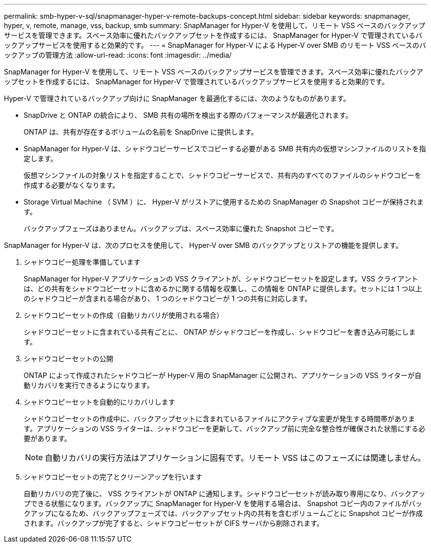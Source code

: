---
permalink: smb-hyper-v-sql/snapmanager-hyper-v-remote-backups-concept.html 
sidebar: sidebar 
keywords: snapmanager, hyper, v, remote, manage, vss, backup, smb 
summary: SnapManager for Hyper-V を使用して、リモート VSS ベースのバックアップサービスを管理できます。スペース効率に優れたバックアップセットを作成するには、 SnapManager for Hyper-V で管理されているバックアップサービスを使用すると効果的です。 
---
= SnapManager for Hyper-V による Hyper-V over SMB のリモート VSS ベースのバックアップの管理方法
:allow-uri-read: 
:icons: font
:imagesdir: ../media/


[role="lead"]
SnapManager for Hyper-V を使用して、リモート VSS ベースのバックアップサービスを管理できます。スペース効率に優れたバックアップセットを作成するには、 SnapManager for Hyper-V で管理されているバックアップサービスを使用すると効果的です。

Hyper-V で管理されているバックアップ向けに SnapManager を最適化するには、次のようなものがあります。

* SnapDrive と ONTAP の統合により、 SMB 共有の場所を検出する際のパフォーマンスが最適化されます。
+
ONTAP は、共有が存在するボリュームの名前を SnapDrive に提供します。

* SnapManager for Hyper-V は、シャドウコピーサービスでコピーする必要がある SMB 共有内の仮想マシンファイルのリストを指定します。
+
仮想マシンファイルの対象リストを指定することで、シャドウコピーサービスで、共有内のすべてのファイルのシャドウコピーを作成する必要がなくなります。

* Storage Virtual Machine （ SVM ）に、 Hyper-V がリストアに使用するための SnapManager の Snapshot コピーが保持されます。
+
バックアップフェーズはありません。バックアップは、スペース効率に優れた Snapshot コピーです。



SnapManager for Hyper-V は、次のプロセスを使用して、 Hyper-V over SMB のバックアップとリストアの機能を提供します。

. シャドウコピー処理を準備しています
+
SnapManager for Hyper-V アプリケーションの VSS クライアントが、シャドウコピーセットを設定します。VSS クライアントは、どの共有をシャドウコピーセットに含めるかに関する情報を収集し、この情報を ONTAP に提供します。セットには 1 つ以上のシャドウコピーが含まれる場合があり、 1 つのシャドウコピーが 1 つの共有に対応します。

. シャドウコピーセットの作成（自動リカバリが使用される場合）
+
シャドウコピーセットに含まれている共有ごとに、 ONTAP がシャドウコピーを作成し、シャドウコピーを書き込み可能にします。

. シャドウコピーセットの公開
+
ONTAP によって作成されたシャドウコピーが Hyper-V 用の SnapManager に公開され、アプリケーションの VSS ライターが自動リカバリを実行できるようになります。

. シャドウコピーセットを自動的にリカバリします
+
シャドウコピーセットの作成中に、バックアップセットに含まれているファイルにアクティブな変更が発生する時間帯があります。アプリケーションの VSS ライターは、シャドウコピーを更新して、バックアップ前に完全な整合性が確保された状態にする必要があります。

+
[NOTE]
====
自動リカバリの実行方法はアプリケーションに固有です。リモート VSS はこのフェーズには関連しません。

====
. シャドウコピーセットの完了とクリーンアップを行います
+
自動リカバリの完了後に、 VSS クライアントが ONTAP に通知します。シャドウコピーセットが読み取り専用になり、バックアップできる状態になります。バックアップに SnapManager for Hyper-V を使用する場合は、 Snapshot コピー内のファイルがバックアップになるため、バックアップフェーズでは、バックアップセット内の共有を含むボリュームごとに Snapshot コピーが作成されます。バックアップが完了すると、シャドウコピーセットが CIFS サーバから削除されます。


